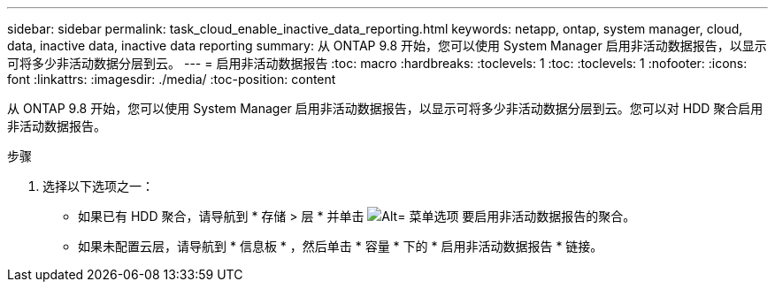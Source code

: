 ---
sidebar: sidebar 
permalink: task_cloud_enable_inactive_data_reporting.html 
keywords: netapp, ontap, system manager, cloud, data, inactive data, inactive data reporting 
summary: 从 ONTAP 9.8 开始，您可以使用 System Manager 启用非活动数据报告，以显示可将多少非活动数据分层到云。 
---
= 启用非活动数据报告
:toc: macro
:hardbreaks:
:toclevels: 1
:toc: 
:toclevels: 1
:nofooter: 
:icons: font
:linkattrs: 
:imagesdir: ./media/
:toc-position: content


[role="lead"]
从 ONTAP 9.8 开始，您可以使用 System Manager 启用非活动数据报告，以显示可将多少非活动数据分层到云。您可以对 HDD 聚合启用非活动数据报告。

.步骤
. 选择以下选项之一：
+
** 如果已有 HDD 聚合，请导航到 * 存储 > 层 * 并单击 image:icon_kabob.gif["Alt= 菜单选项"] 要启用非活动数据报告的聚合。
** 如果未配置云层，请导航到 * 信息板 * ，然后单击 * 容量 * 下的 * 启用非活动数据报告 * 链接。



